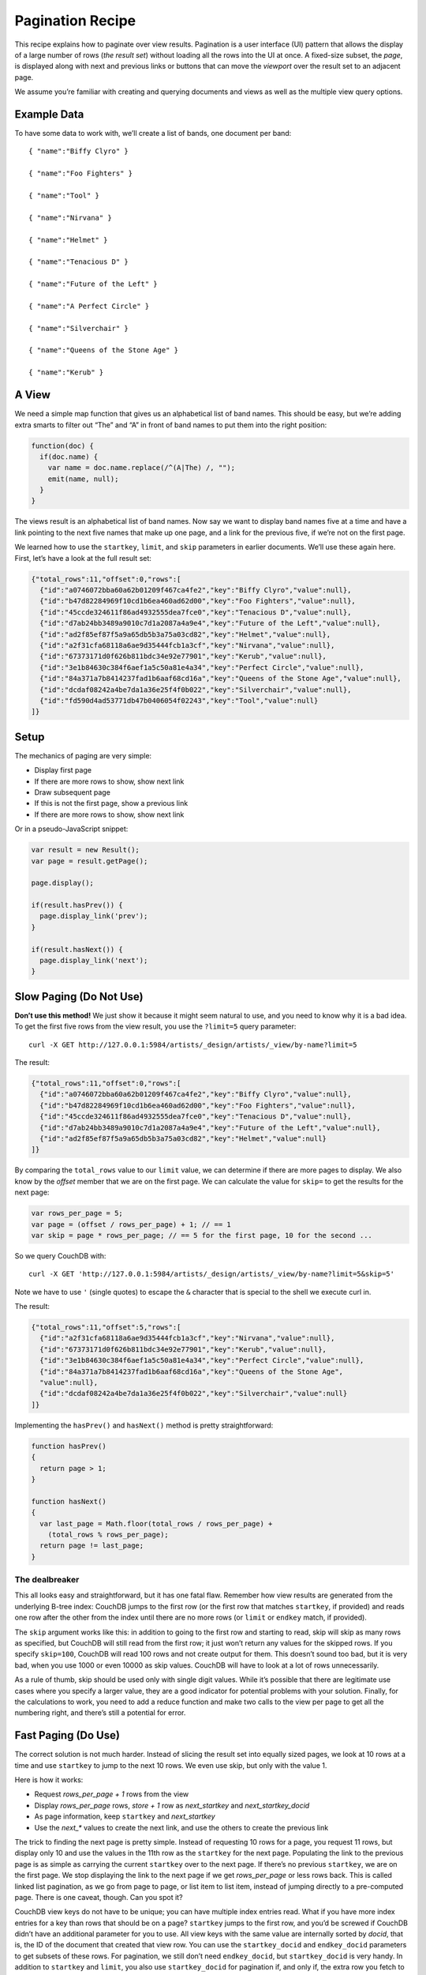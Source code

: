 .. Licensed under the Apache License, Version 2.0 (the "License"); you may not
.. use this file except in compliance with the License. You may obtain a copy of
.. the License at
..
..   http://www.apache.org/licenses/LICENSE-2.0
..
.. Unless required by applicable law or agreed to in writing, software
.. distributed under the License is distributed on an "AS IS" BASIS, WITHOUT
.. WARRANTIES OR CONDITIONS OF ANY KIND, either express or implied. See the
.. License for the specific language governing permissions and limitations under
.. the License.


.. _views/pagination:

=================
Pagination Recipe
=================

This recipe explains how to paginate over view results.
Pagination is a user interface (UI) pattern that allows the display of a
large number of rows (`the result set`) without loading all the rows into the
UI at once. A fixed-size subset, the `page`, is displayed along with next and
previous links or buttons that can move the `viewport` over the result set to
an adjacent page.

We assume you’re familiar with creating and querying documents and views as
well as the multiple view query options.

Example Data
============

To have some data to work with, we’ll create a list of bands,
one document per band::

  { "name":"Biffy Clyro" }

  { "name":"Foo Fighters" }

  { "name":"Tool" }

  { "name":"Nirvana" }

  { "name":"Helmet" }

  { "name":"Tenacious D" }

  { "name":"Future of the Left" }

  { "name":"A Perfect Circle" }

  { "name":"Silverchair" }

  { "name":"Queens of the Stone Age" }

  { "name":"Kerub" }

A View
=======

We need a simple map function that gives us an alphabetical list of band
names. This should be easy, but we’re adding extra smarts to filter out “The”
and “A” in front of band names to put them into the right position:

.. code-block:: javascript

  function(doc) {
    if(doc.name) {
      var name = doc.name.replace(/^(A|The) /, "");
      emit(name, null);
    }
  }

The views result is an alphabetical list of band names. Now say we want to
display band names five at a time and have a link pointing to the next five
names that make up one page, and a link for the previous five,
if we’re not on the first page.

We learned how to use the ``startkey``, ``limit``, and ``skip`` parameters in
earlier documents. We’ll use these again here. First, let’s have a look at
the full result set:

.. code-block:: javascript

  {"total_rows":11,"offset":0,"rows":[
    {"id":"a0746072bba60a62b01209f467ca4fe2","key":"Biffy Clyro","value":null},
    {"id":"b47d82284969f10cd1b6ea460ad62d00","key":"Foo Fighters","value":null},
    {"id":"45ccde324611f86ad4932555dea7fce0","key":"Tenacious D","value":null},
    {"id":"d7ab24bb3489a9010c7d1a2087a4a9e4","key":"Future of the Left","value":null},
    {"id":"ad2f85ef87f5a9a65db5b3a75a03cd82","key":"Helmet","value":null},
    {"id":"a2f31cfa68118a6ae9d35444fcb1a3cf","key":"Nirvana","value":null},
    {"id":"67373171d0f626b811bdc34e92e77901","key":"Kerub","value":null},
    {"id":"3e1b84630c384f6aef1a5c50a81e4a34","key":"Perfect Circle","value":null},
    {"id":"84a371a7b8414237fad1b6aaf68cd16a","key":"Queens of the Stone Age","value":null},
    {"id":"dcdaf08242a4be7da1a36e25f4f0b022","key":"Silverchair","value":null},
    {"id":"fd590d4ad53771db47b0406054f02243","key":"Tool","value":null}
  ]}

Setup
=====

The mechanics of paging are very simple:

- Display first page
- If there are more rows to show, show next link
- Draw subsequent page
- If this is not the first page, show a previous link
- If there are more rows to show, show next link

Or in a pseudo-JavaScript snippet:

.. code-block:: javascript


  var result = new Result();
  var page = result.getPage();

  page.display();

  if(result.hasPrev()) {
    page.display_link('prev');
  }

  if(result.hasNext()) {
    page.display_link('next');
  }

Slow Paging (Do Not Use)
========================

**Don’t use this method!** We just show it because it might seem natural to use,
and you need to know why it is a bad idea. To get the first five rows from
the view result, you use the ``?limit=5`` query parameter::

  curl -X GET http://127.0.0.1:5984/artists/_design/artists/_view/by-name?limit=5

The result:

.. code-block:: javascript

  {"total_rows":11,"offset":0,"rows":[
    {"id":"a0746072bba60a62b01209f467ca4fe2","key":"Biffy Clyro","value":null},
    {"id":"b47d82284969f10cd1b6ea460ad62d00","key":"Foo Fighters","value":null},
    {"id":"45ccde324611f86ad4932555dea7fce0","key":"Tenacious D","value":null},
    {"id":"d7ab24bb3489a9010c7d1a2087a4a9e4","key":"Future of the Left","value":null},
    {"id":"ad2f85ef87f5a9a65db5b3a75a03cd82","key":"Helmet","value":null}
  ]}

By comparing the ``total_rows`` value to our ``limit`` value,
we can determine if there are more pages to display. We also know by the
`offset` member that we are on the first page. We can calculate the value for
``skip=`` to get the results for the next page:

.. code-block:: javascript

  var rows_per_page = 5;
  var page = (offset / rows_per_page) + 1; // == 1
  var skip = page * rows_per_page; // == 5 for the first page, 10 for the second ...

So we query CouchDB with::

  curl -X GET 'http://127.0.0.1:5984/artists/_design/artists/_view/by-name?limit=5&skip=5'

Note we have to use ``'`` (single quotes) to escape the ``&`` character that is
special to the shell we execute curl in.

The result:

.. code-block:: javascript

  {"total_rows":11,"offset":5,"rows":[
    {"id":"a2f31cfa68118a6ae9d35444fcb1a3cf","key":"Nirvana","value":null},
    {"id":"67373171d0f626b811bdc34e92e77901","key":"Kerub","value":null},
    {"id":"3e1b84630c384f6aef1a5c50a81e4a34","key":"Perfect Circle","value":null},
    {"id":"84a371a7b8414237fad1b6aaf68cd16a","key":"Queens of the Stone Age",
    "value":null},
    {"id":"dcdaf08242a4be7da1a36e25f4f0b022","key":"Silverchair","value":null}
  ]}

Implementing the ``hasPrev()`` and ``hasNext()`` method is pretty
straightforward:

.. code-block:: javascript

  function hasPrev()
  {
    return page > 1;
  }

  function hasNext()
  {
    var last_page = Math.floor(total_rows / rows_per_page) +
      (total_rows % rows_per_page);
    return page != last_page;
  }

The dealbreaker
---------------

This all looks easy and straightforward, but it has one fatal flaw. Remember
how view results are generated from the underlying B-tree index: CouchDB
jumps to the first row (or the first row that matches ``startkey``,
if provided) and reads one row after the other from the index until there are
no more rows (or ``limit`` or ``endkey`` match, if provided).

The ``skip`` argument works like this: in addition to going to the first row and
starting to read, skip will skip as many rows as specified, but CouchDB will
still read from the first row; it just won’t return any values for the skipped
rows. If you specify ``skip=100``, CouchDB will read 100 rows and not create
output for them. This doesn’t sound too bad, but it is very bad, when you use
1000 or even 10000 as skip values. CouchDB will have to look at a lot of rows
unnecessarily.

As a rule of thumb, skip should be used only with single digit values. While
it’s possible that there are legitimate use cases where you specify a larger
value, they are a good indicator for potential problems with your solution.
Finally, for the calculations to work, you need to add a reduce function and
make two calls to the view per page to get all the numbering right,
and there’s still a potential for error.

Fast Paging (Do Use)
====================

The correct solution is not much harder. Instead of slicing the result set
into equally sized pages, we look at 10 rows at a time and use ``startkey`` to
jump to the next 10 rows. We even use skip, but only with the value 1.

Here is how it works:

- Request `rows_per_page + 1` rows from the view
- Display `rows_per_page` rows, `store + 1` row as `next_startkey` and
  `next_startkey_docid`
- As page information, keep ``startkey`` and `next_startkey`
- Use the `next_*` values to create the next link, and use the others to
  create the previous link

The trick to finding the next page is pretty simple. Instead of requesting 10
rows for a page, you request 11 rows, but display only 10 and use the values
in the 11th row as the ``startkey`` for the next page. Populating the link to
the previous page is as simple as carrying the current ``startkey`` over to the
next page. If there’s no previous ``startkey``, we are on the first page. We
stop displaying the link to the next page if we get `rows_per_page` or less
rows back. This is called linked list pagination, as we go from page to
page, or list item to list item, instead of jumping directly to a
pre-computed page. There is one caveat, though. Can you spot it?

CouchDB view keys do not have to be unique; you can have multiple index
entries read. What if you have more index entries for a key than rows that
should be on a page? ``startkey`` jumps to the first row, and you’d be screwed
if CouchDB didn’t have an additional parameter for you to use. All view keys
with the same value are internally sorted by `docid`, that is, the ID of
the document that created that view row. You can use the ``startkey_docid``
and ``endkey_docid`` parameters to get subsets of these rows. For
pagination, we still don’t need ``endkey_docid``, but ``startkey_docid`` is very
handy. In addition to ``startkey`` and ``limit``, you also use
``startkey_docid`` for pagination if, and only if, the extra row you fetch to
find the next page has the same key as the current ``startkey``.

It is important to note that the `*_docid` parameters only work in addition to
the `*key` parameters and are only useful to further narrow down the result set
of a view for a single key. They do not work on their own (the one exception
being the built-in :ref:`_all_docs view <api/db/all_docs>`  that already sorts
by document ID).

The advantage of this approach is that all the key operations can be
performed on the super-fast B-tree index behind the view. Looking up a page
doesn’t include scanning through hundreds and thousands of rows unnecessarily.

Jump to Page
============

One drawback of the linked list style pagination is that you can’t
pre-compute the rows for a particular page from the page number and the rows
per page. Jumping to a specific page doesn’t really work. Our gut reaction,
if that concern is raised, is, “Not even Google is doing that!” and we tend
to get away with it. Google always pretends on the first page to find 10 more
pages of results. Only if you click on the second page (something very few
people actually do) might Google display a reduced set of pages. If you page
through the results, you get links for the previous and next 10 pages,
but no more. Pre-computing the necessary ``startkey`` and ``startkey_docid``
for 20 pages is a feasible operation and a pragmatic optimization to know the
rows for every page in a result set that is potentially tens of thousands
of rows long, or more.

If you really do need to jump to a page over the full range of documents (we
have seen applications that require that), you can still maintain an integer
value index as the view index and take a hybrid approach at solving pagination.
